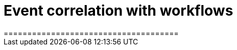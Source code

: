 = Event correlation with workflows
=====================================
:compat-mode!:
// Metadata:
:description: Event Correlation in Serverless Workflow
:keywords: kogito, workflow, serverless, correlation, association, domain, events
// links:



